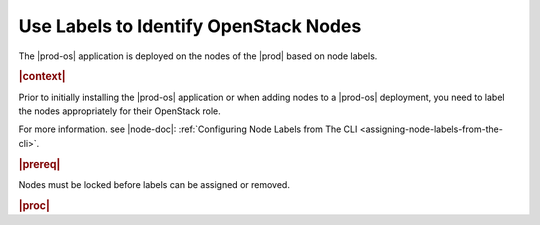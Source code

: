 
.. rho1557409702625
.. _using-labels-to-identify-openstack-nodes:

========================================
Use Labels to Identify OpenStack Nodes
========================================

The |prod-os| application is deployed on the nodes of the |prod| based on node
labels.

.. rubric:: |context|

Prior to initially installing the |prod-os| application or when adding nodes to
a |prod-os| deployment, you need to label the nodes appropriately for their
OpenStack role.

.. _using-labels-to-identify-openstack-nodes-table-xyl-qmy-thb:



.. only:: starlingx

    .. table:: Table 1. Common OpenStack Labels
        :widths: auto

        +-----------------------------+---------------------------+-----------------------------------------------------------------------------------------------------------------------------------------------------------------------+
        | Label                       | Worker/Controller         | Description                                                                                                                                                           |
        +=============================+===========================+=======================================================================================================================================================================+
        | **openstack-control-plane** | -   Controller            | Identifies a node to deploy openstack controller services on.                                                                                                         |
        |                             |                           |                                                                                                                                                                       |
        |                             | -   All-in-One Controller |                                                                                                                                                                       |
        +-----------------------------+---------------------------+-----------------------------------------------------------------------------------------------------------------------------------------------------------------------+
        | **openstack-compute-node**  | Worker                    | Identifies a node to deploy openstack compute agents on.                                                                                                              |
        |                             |                           |                                                                                                                                                                       |
        |                             |                           | .. note::                                                                                                                                                             |
        |                             |                           |     Adding or removing this label, or removing a node with this label from a cluster, triggers the regeneration and application of the helm chart override by Armada. |
        +-----------------------------+---------------------------+-----------------------------------------------------------------------------------------------------------------------------------------------------------------------+
        | **sriov**                   | -   Worker                | Identifies a node as supporting sr-iov.                                                                                                                               |
        |                             |                           |                                                                                                                                                                       |
        |                             | -   All-in-One Controller |                                                                                                                                                                       |
        +-----------------------------+---------------------------+-----------------------------------------------------------------------------------------------------------------------------------------------------------------------+

.. only:: partner

    .. include:: /_includes/using-labels-to-identify-openstack-nodes.rest

    :start-after: table-1-of-contents-begin
    :end-before: table-1-of-contents-end

For more information. see |node-doc|: :ref:`Configuring Node Labels from The CLI <assigning-node-labels-from-the-cli>`.

.. rubric:: |prereq|

Nodes must be locked before labels can be assigned or removed.

.. rubric:: |proc|

.. only:: starlingx

    #.  To assign Kubernetes labels to identify compute-0 as a compute node with and SRIOV, use the following command:

        .. code-block:: none

            ~(keystone)admin)$ system host-label-assign compute-0 openstack-compute-node=enabled sriov=enabled
            +-------------+--------------------------------------+
            | Property    | Value                                |
            +-------------+--------------------------------------+
            | uuid        | 2909d775-cd6c-4bc1-8268-27499fe38d5e |
            | host_uuid   | 1f00d8a4-f520-41ee-b608-1b50054b1cd8 |
            | label_key   | openstack-compute-node               |
            | label_value | enabled                              |
            +-------------+--------------------------------------+
            +-------------+--------------------------------------+
            | Property    | Value                                |
            +-------------+--------------------------------------+
            | uuid        | d8e29e62-4173-4445-886c-9a95b0d6fee1 |
            | host_uuid   | 1f00d8a4-f520-41ee-b608-1b50054b1cd8 |
            | label_key   | sriov                                |
            | label_value | enabled                              |
            +-------------+--------------------------------------+

    #.  To remove the labels from the host, do the following.

        .. code-block:: none

            ~(keystone)admin)$ system host-label-remove compute-0 openstack-compute-node sriov
            Deleted host label openstack-compute-node for host compute-0
            Deleted host label sriov for host compute-0

.. only:: partner

    .. include:: /_includes/using-labels-to-identify-openstack-nodes.rest

    :start-after: table-1-of-contents-end
